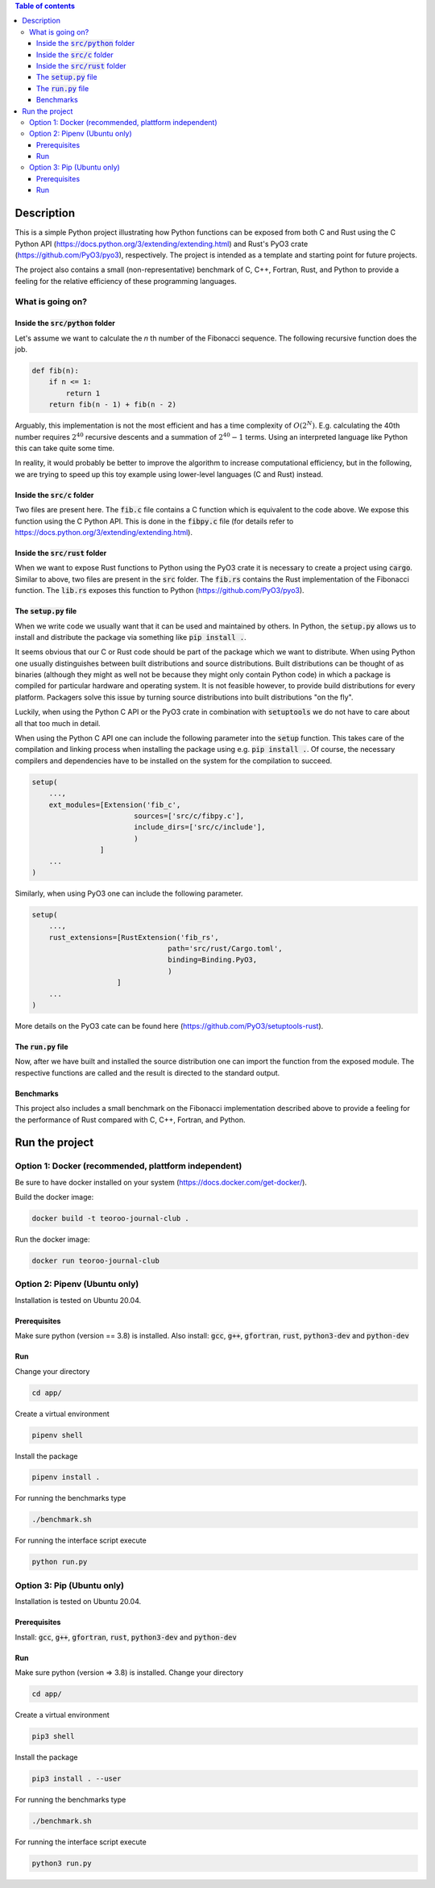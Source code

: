 .. role:: bash(code)
   :language: bash

.. contents:: Table of contents
    :depth: 3

Description
###########

This is a simple Python project illustrating how Python functions can be exposed from both C and Rust 
using the C Python API (https://docs.python.org/3/extending/extending.html) 
and Rust's PyO3 crate (https://github.com/PyO3/pyo3), respectively.
The project is intended as a template and starting point for future projects. 

The project also contains a small (non-representative) benchmark of C, C++, Fortran, Rust, and Python to provide a feeling for the relative efficiency of these programming languages.

What is going on?
*****************

Inside the :code:`src/python` folder
------------------------------------

Let's assume we want to calculate the *n* th number of the Fibonacci sequence.
The following recursive function does the job.

.. code:: python

    def fib(n):
        if n <= 1:
            return 1
        return fib(n - 1) + fib(n - 2)

Arguably, this implementation is not the most efficient and has a time complexity of :math:`O(2^N)`.
E.g. calculating the 40th number requires :math:`2^{40}` recursive descents and a summation of :math:`2^{40} - 1` terms.
Using an interpreted language like Python this can take quite some time.

In reality, it would probably be better to improve the algorithm to increase computational efficiency, but in the following, we are trying to speed up this toy example using lower-level languages (C and Rust) instead.  

Inside the :code:`src/c` folder
-----------------

Two files are present here. The :code:`fib.c` file contains a C function which is equivalent to the code above.
We expose this function using the C Python API. This is done in the :code:`fibpy.c` file (for details refer to https://docs.python.org/3/extending/extending.html).

Inside the :code:`src/rust` folder
-----------------

When we want to expose Rust functions to Python using the PyO3 crate it is necessary to create a project using :code:`cargo`.
Similar to above, two files are present in the :code:`src` folder. The :code:`fib.rs` contains the Rust implementation of the Fibonacci function.
The :code:`lib.rs` exposes this function to Python (https://github.com/PyO3/pyo3).

The :code:`setup.py` file
-----------------

When we write code we usually want that it can be used and maintained by others.
In Python, the :code:`setup.py` allows us to install and distribute the package via something like :code:`pip install .`.

It seems obvious that our C or Rust code should be part of the package which we want to distribute.
When using Python one usually distinguishes between built distributions and source distributions.
Built distributions can be thought of as binaries (although they might as well not be because they might only contain Python code) in which a package is compiled for particular hardware and operating system.
It is not feasible however, to provide build distributions for every platform. 
Packagers solve this issue by turning source distributions into built distributions "on the fly".

Luckily, when using the Python C API or the PyO3 crate in combination with :code:`setuptools` we do not have to care about all that too much in detail.

When using the Python C API one can include the following parameter into the :code:`setup` function. 
This takes care of the compilation and linking process when installing the package using e.g. :code:`pip install .`.
Of course, the necessary compilers and dependencies have to be installed on the system for the compilation to succeed.

.. code:: python

    setup(
        ...,
        ext_modules=[Extension('fib_c',
                            sources=['src/c/fibpy.c'],
                            include_dirs=['src/c/include'],
                            )
                    ]
        ...
    )



Similarly, when using PyO3 one can include the following parameter. 

.. code:: python

    setup(
        ...,
        rust_extensions=[RustExtension('fib_rs',
                                    path='src/rust/Cargo.toml',
                                    binding=Binding.PyO3,
                                    )
                        ]
        ...
    )

More details on the PyO3 cate can be found here (https://github.com/PyO3/setuptools-rust).

The :code:`run.py` file
-----------------------

Now, after we have built and installed the source distribution one can import the function from the exposed module.
The respective functions are called and the result is directed to the standard output.


Benchmarks
----------

This project also includes a small benchmark on the Fibonacci implementation described above to provide a feeling for the performance of Rust compared with C, C++, Fortran, and Python.

Run the project
###############

Option 1: Docker (recommended, plattform independent)
******************************

Be sure to have docker installed on your system (https://docs.docker.com/get-docker/).

Build the docker image:

.. code:: bash

    docker build -t teoroo-journal-club .

Run the docker image:

.. code:: bash

    docker run teoroo-journal-club


Option 2: Pipenv (Ubuntu only)
******************************

Installation is tested on Ubuntu 20.04.

Prerequisites
------------

Make sure python (version == 3.8) is installed.
Also install: 
:code:`gcc`, :code:`g++`, :code:`gfortran`, :code:`rust`, :code:`python3-dev` and :code:`python-dev`

Run
---

Change your directory

.. code:: bash

    cd app/

Create a virtual environment

.. code:: bash

    pipenv shell

Install the package

.. code:: bash

    pipenv install .

For running the benchmarks type

.. code:: bash

    ./benchmark.sh

For running the interface script execute

.. code:: bash

    python run.py


Option 3: Pip (Ubuntu only)
***************************

Installation is tested on Ubuntu 20.04.

Prerequisites
------------

Install: 
:code:`gcc`, :code:`g++`, :code:`gfortran`, :code:`rust`, :code:`python3-dev` and :code:`python-dev`

Run
---

Make sure python (version => 3.8) is installed.
Change your directory

.. code:: bash

    cd app/

Create a virtual environment

.. code:: bash

    pip3 shell

Install the package

.. code:: bash

    pip3 install . --user

For running the benchmarks type

.. code:: bash

    ./benchmark.sh

For running the interface script execute

.. code:: bash

    python3 run.py


